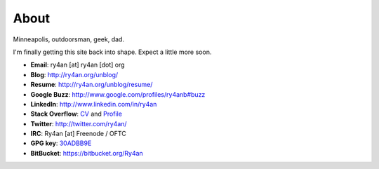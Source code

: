 About
=====

Minneapolis, outdoorsman, geek, dad.

I'm finally getting this site back into shape.  Expect a little more soon.

.. _30ADBB9E: http://ry4an.org/home/ry4an-key.txt
.. _CV: http://careers.stackoverflow.com/ry4an

- **Email**: ry4an [at] ry4an [dot] org
- **Blog**: http://ry4an.org/unblog/
- **Resume**: http://ry4an.org/unblog/resume/
- **Google Buzz**: http://www.google.com/profiles/ry4anb#buzz
- **LinkedIn**: http://www.linkedin.com/in/ry4an
- **Stack Overflow**: CV_ and `Profile <http://stackoverflow.com/users/8992/ry4an>`_
- **Twitter**: http://twitter.com/ry4an/
- **IRC**: Ry4an [at] Freenode / OFTC
- **GPG key**: 30ADBB9E_
- **BitBucket**: https://bitbucket.org/Ry4an

.. image:: http://stackoverflow.com/users/flair/8992.png

